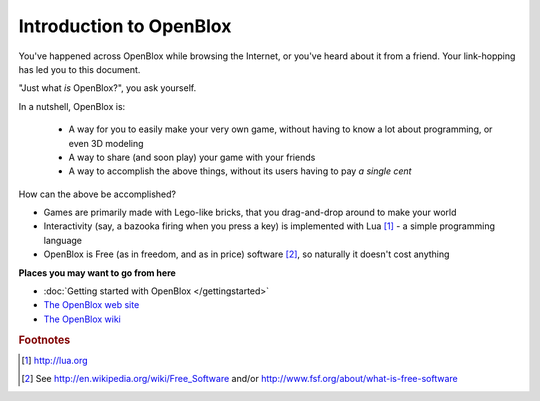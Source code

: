 ========================
Introduction to OpenBlox
========================

You've happened across OpenBlox while browsing the Internet, or you've heard about
it from a friend. Your link-hopping has led you to this document.

"Just what *is* OpenBlox?", you ask yourself.

In a nutshell, OpenBlox is:

 * A way for you to easily make your very own game,
   without having to know a lot about programming, or even 3D modeling
 * A way to share (and soon play) your game with your friends
 * A way to accomplish the above things, without its users having to pay
   *a single cent*

How can the above be accomplished?

* Games are primarily made with Lego-like bricks, that you drag-and-drop
  around to make your world
* Interactivity (say, a bazooka firing when you press a key) is implemented
  with Lua [1]_ - a simple programming language
* OpenBlox is Free (as in freedom, and as in price) software [2]_, so
  naturally it doesn't cost anything

**Places you may want to go from here**

* :doc:`Getting started with OpenBlox </gettingstarted>`
* `The OpenBlox web site <http://openblox.sourceforge.net>`_
* `The OpenBlox wiki <http://openblox.tuxfamily.org>`_

.. rubric:: Footnotes

.. [1] http://lua.org
.. [2] See http://en.wikipedia.org/wiki/Free_Software and/or
       http://www.fsf.org/about/what-is-free-software